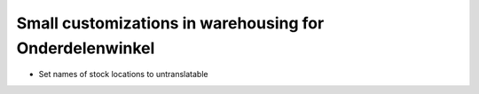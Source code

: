 Small customizations in warehousing for Onderdelenwinkel
========================================================

* Set names of stock locations to untranslatable
